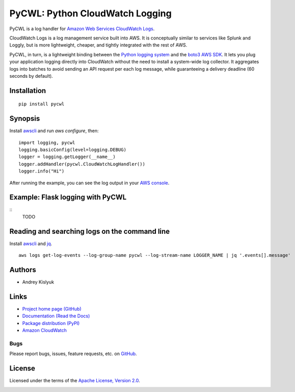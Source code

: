 PyCWL: Python CloudWatch Logging
================================
PyCWL is a log handler for `Amazon Web Services CloudWatch Logs
<https://aws.amazon.com/blogs/aws/cloudwatch-log-service/>`_.

CloudWatch Logs is a log management service built into AWS. It is conceptually similar to services like Splunk and
Loggly, but is more lightweight, cheaper, and tightly integrated with the rest of AWS.

PyCWL, in turn, is a lightweight binding between the `Python logging system
<https://docs.python.org/library/logging.html>`_ and the `boto3 AWS SDK <https://github.com/boto/boto3>`_. It lets you
plug your application logging directly into CloudWatch without the need to install a system-wide log collector. It
aggregates logs into batches to avoid sending an API request per each log message, while guaranteeing a delivery
deadline (60 seconds by default).

Installation
------------
::

    pip install pycwl

Synopsis
--------
Install `awscli <https://pypi.python.org/pypi/awscli>`_ and run `aws configure`, then::

    import logging, pycwl
    logging.basicConfig(level=logging.DEBUG)
    logger = logging.getLogger(__name__)
    logger.addHandler(pycwl.CloudWatchLogHandler())
    logger.info("Hi")

After running the example, you can see the log output in your `AWS console
<https://console.aws.amazon.com/cloudwatch/home>`_.

Example: Flask logging with PyCWL
---------------------------------
::
    TODO

Reading and searching logs on the command line
----------------------------------------------
Install `awscli <https://pypi.python.org/pypi/awscli>`_ and `jq <http://stedolan.github.io/jq/>`_.
::

    aws logs get-log-events --log-group-name pycwl --log-stream-name LOGGER_NAME | jq '.events[].message'

Authors
-------
* Andrey Kislyuk

Links
-----
* `Project home page (GitHub) <https://github.com/kislyuk/pycwl>`_
* `Documentation (Read the Docs) <https://pycwl.readthedocs.org/en/latest/>`_
* `Package distribution (PyPI) <https://pypi.python.org/pypi/pycwl>`_
* `Amazon CloudWatch <http://aws.amazon.com/cloudwatch/>`_

Bugs
~~~~
Please report bugs, issues, feature requests, etc. on `GitHub <https://github.com/kislyuk/pycwl/issues>`_.

License
-------
Licensed under the terms of the `Apache License, Version 2.0 <http://www.apache.org/licenses/LICENSE-2.0>`_.

.. image:: https://travis-ci.org/kislyuk/pycwl.svg
        :target: https://travis-ci.org/kislyuk/pycwl
.. image:: https://coveralls.io/repos/kislyuk/pycwl/badge.svg?branch=master
        :target: https://coveralls.io/r/kislyuk/pycwl?branch=master
.. image:: https://pypip.in/version/pycwl/badge.svg
        :target: https://pypi.python.org/pypi/pycwl
.. image:: https://pypip.in/download/pycwl/badge.svg
        :target: https://pypi.python.org/pypi/pycwl
.. image:: https://pypip.in/py_versions/pycwl/badge.svg
        :target: https://pypi.python.org/pypi/pycwl
.. image:: https://readthedocs.org/projects/pycwl/badge/?version=latest
        :target: https://pycwl.readthedocs.org/
